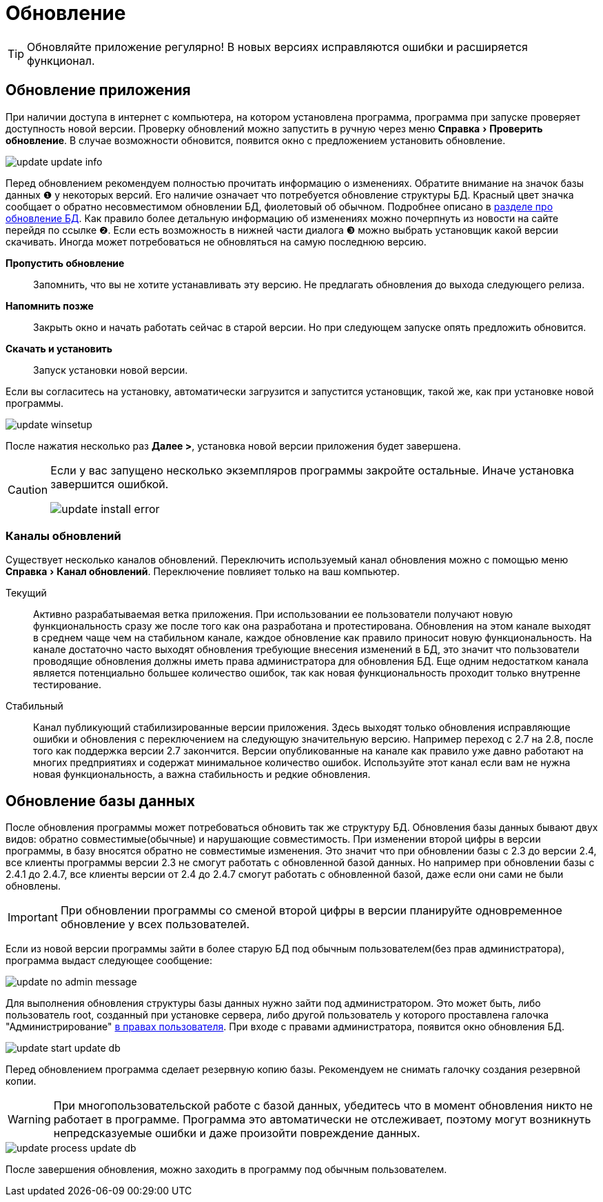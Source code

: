 = Обновление
:experimental:

TIP: Обновляйте приложение регулярно! В новых версиях исправляются ошибки и расширяется функционал.

[#update-application]
== Обновление приложения

При наличии доступа в интернет с компьютера, на котором установлена программа, программа при запуске проверяет доступность новой версии. Проверку обновлений можно запустить в ручную через меню menu:Справка[Проверить обновление]. В случае возможности обновится, появится окно с предложением установить обновление.

image::update_update-info.png[]

Перед обновлением рекомендуем полностью прочитать информацию о изменениях. Обратите внимание на значок базы данных ❶ у некоторых версий. Его наличие означает что потребуется обновление структуры БД. Красный цвет значка сообщает о обратно несовместимом обновлении БД, фиолетовый об обычном. Подробнее описано в <<#update-database,разделе про обновление БД>>. Как правило более детальную информацию об изменениях можно почерпнуть из новости на сайте перейдя по ссылке ❷. Если есть возможность в нижней части диалога ❸ можно выбрать установщик какой версии скачивать. Иногда может потребоваться не обновляться на самую последнюю версию.

btn:[Пропустить обновление]:: Запомнить, что вы не хотите устанавливать эту версию. Не предлагать обновления до выхода следующего релиза.
btn:[Напомнить позже]:: Закрыть окно и начать работать сейчас в старой версии. Но при следующем запуске опять предложить обновится.
btn:[Скачать и установить]:: Запуск установки новой версии.

Если вы согласитесь на установку, автоматически загрузится и запустится установщик, такой же, как при установке новой программы.

image::update_winsetup.png[]

После нажатия несколько раз btn:[Далее >], установка новой версии приложения будет завершена.

[CAUTION]
====
Если у вас запущено несколько экземпляров программы закройте остальные. Иначе установка завершится ошибкой.

image::update_install-error.png[]
====

=== Каналы обновлений
Существует несколько каналов обновлений. Переключить используемый канал обновления можно с помощью меню menu:Справка[Канал обновлений]. Переключение повлияет только на ваш компьютер.

Текущий:: Активно разрабатываемая ветка приложения. При использовании ее пользователи получают новую функциональность сразу же после того как она разработана и протестирована. Обновления на этом канале выходят в среднем чаще чем на стабильном канале, каждое обновление как правило приносит новую функциональность. На канале достаточно часто выходят обновления требующие внесения изменений в БД, это значит что пользователи проводящие обновления должны иметь права администратора для обновления БД. Еще одним недостатком канала является потенциально большее количество ошибок, так как новая функциональность проходит только внутренне тестирование.
Стабильный:: Канал публикующий стабилизированные версии приложения. Здесь выходят только обновления исправляющие ошибки и обновления с переключением на следующую значительную версию. Например переход с 2.7 на 2.8, после того как поддержка версии 2.7 закончится. Версии опубликованные на канале как правило уже давно работают на многих предприятиях и содержат минимальное количество ошибок. Используйте этот канал если вам не нужна новая функциональность, а важна стабильность и редкие обновления.

[#update-database]
== Обновление базы данных

После обновления программы может потребоваться обновить так же структуру БД. Обновления базы данных бывают двух видов: обратно совместимые(обычные) и нарушающие совместимость. При изменении второй цифры в версии программы, в базу вносятся обратно не совместимые изменения. Это значит что при обновлении базы с 2.3 до версии 2.4, все клиенты программы версии 2.3 не смогут работать с обновленной базой данных. Но например при обновлении базы с 2.4.1 до 2.4.7, все клиенты версии от 2.4 до 2.4.7 смогут работать с обновленной базой, даже если они сами не были обновлены.

IMPORTANT: При обновлении программы со сменой второй цифры в версии планируйте одновременное обновление у всех пользователей.

Если из новой версии программы зайти в более старую БД под обычным пользователем(без прав администратора), программа выдаст следующее сообщение:

image::update_no-admin-message.png[]

Для выполнения обновления структуры базы данных нужно зайти под администратором. Это может быть, либо пользователь root, созданный при установке сервера, либо другой пользователь у которого проставлена галочка "Администрирование" <<users.adoc#user-edit,в правах пользователя>>. При входе с правами администратора, появится окно обновления БД.

image::update_start-update-db.png[]

Перед обновлением программа сделает резервную копию базы. Рекомендуем не снимать галочку создания резервной копии.

WARNING: При многопользовательской работе с базой данных, убедитесь что в момент обновления никто не работает в программе. Программа это автоматически не отслеживает, поэтому могут возникнуть непредсказуемые ошибки и даже произойти повреждение данных.

image::update_process-update-db.png[]

После завершения обновления, можно заходить в программу под обычным пользователем.
